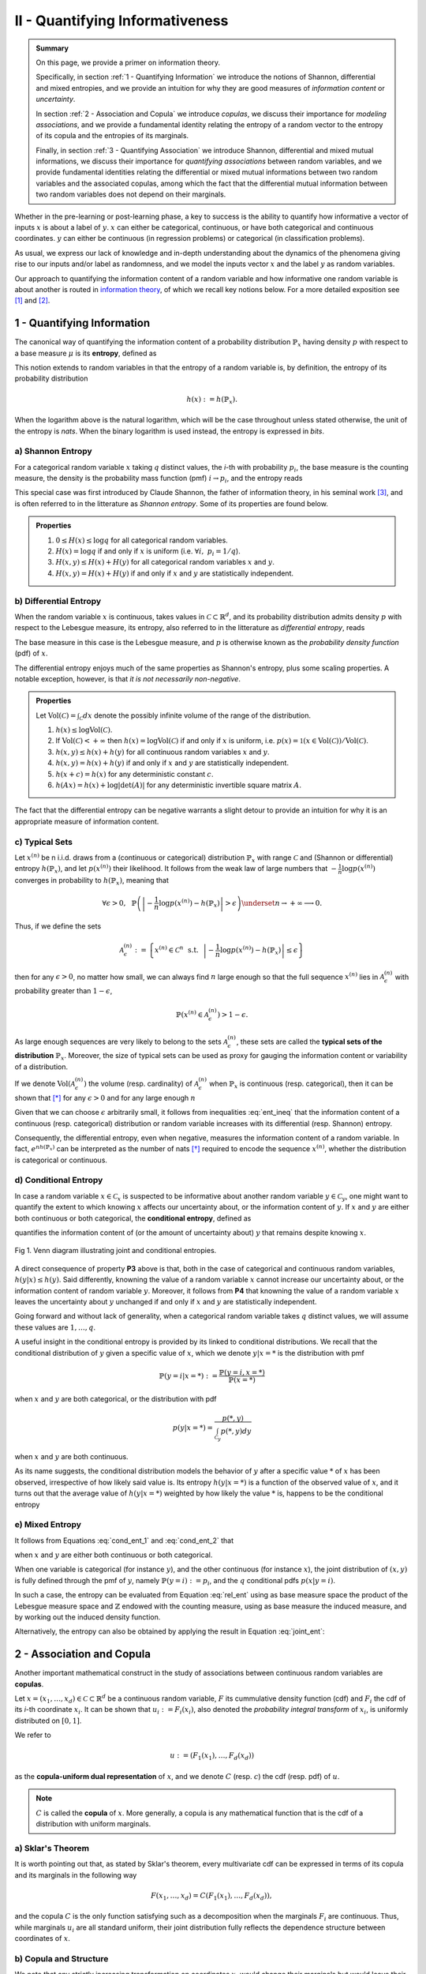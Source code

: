 .. meta::
	:description: A primer on information theory and copulas for quantifying informativeness and associations.
	:keywords:  Information Theory Tutorial, Information Theory Primer, Copula-Uniform Dual, Copulas


II - Quantifying Informativeness
================================

.. admonition:: Summary

	On this page, we provide a primer on information theory. 

	Specifically, in section :ref:`1 - Quantifying Information` we introduce the notions of Shannon, differential and mixed entropies, and we provide an intuition for why they are good measures of *information content* or *uncertainty*. 

	In section :ref:`2 - Association and Copula` we introduce *copulas*, we discuss their importance for *modeling associations*, and we provide a fundamental identity relating the entropy of a random vector to the entropy of its copula and the entropies of its marginals. 

	Finally, in section :ref:`3 - Quantifying Association` we introduce Shannon, differential and mixed mutual informations, we discuss their importance for *quantifying associations* between random variables, and we provide fundamental identities relating the differential or mixed mutual informations between two random variables and the associated copulas, among which the fact that the differential mutual information between two random variables does not depend on their marginals.



Whether in the pre-learning or post-learning phase, a key to success is the ability to quantify how informative a vector of inputs :math:`x` is about a label of :math:`y`. :math:`x` can either be categorical, continuous, or have both categorical and continuous coordinates. :math:`y` can either be continuous (in regression problems) or categorical (in classification problems).

As usual, we express our lack of knowledge and in-depth understanding about the dynamics of the phenomena giving rise to our inputs and/or label as randomness, and we model the inputs vector :math:`x` and the label :math:`y` as random variables. 

Our approach to quantifying the information content of a random variable and how informative one random variable is about another is routed in `information theory <https://en.wikipedia.org/wiki/Information_theory>`_, of which we recall key notions below. For a more detailed exposition see [1]_ and [2]_.

1 - Quantifying Information
---------------------------
The canonical way of quantifying the information content of a probability distribution :math:`\mathbb{P}_x` having density :math:`p` with respect to a base measure :math:`\mu` is its **entropy**, defined as

.. math::
	:label: rel_ent

	h\left(\mathbb{P}_x\right) := - \int p(x) \log p(x)  d\mu(x).

This notion extends to random variables in that the entropy of a random variable is, by definition, the entropy of its probability distribution

.. math::

	h(x) := h(\mathbb{P}_x).

When the logarithm above is the natural logarithm, which will be the case throughout unless stated otherwise, the unit of the entropy is `nats`. When the binary logarithm is used instead, the entropy is expressed in `bits`.

a) Shannon Entropy
^^^^^^^^^^^^^^^^^^
For a categorical random variable :math:`x` taking :math:`q` distinct values, the `i`-th with probability :math:`p_i`, the base measure is the counting measure, the density is the probability mass function (pmf) :math:`i \to p_i`, and the entropy reads

.. math::
	:label: sha_ent

	H(x) := - \sum_{i=1}^q p_i\log p_i.


This special case was first introduced by Claude Shannon, the father of information theory, in his seminal work [3]_, and is often referred to in the litterature as `Shannon entropy`. Some of its properties are found below.

.. admonition:: Properties

	#. :math:`0 \leq H(x) \leq \log q` for all categorical random variables.
	#. :math:`H(x) = \log q` if and only if :math:`x` is uniform (i.e. :math:`\forall i, ~ p_i = 1/q`).
	#. :math:`H(x, y) \leq H(x) + H(y)` for all categorical random variables :math:`x` and :math:`y`.
	#. :math:`H(x, y) = H(x) + H(y)` if and only if :math:`x` and :math:`y` are statistically independent.


b) Differential Entropy
^^^^^^^^^^^^^^^^^^^^^^^
When the random variable :math:`x` is continuous, takes values in :math:`\mathcal{C} \subset \mathbb{R}^d`, and its probability distribution admits density :math:`p` with respect to the Lebesgue measure, its entropy, also referred to in the litterature as `differential entropy`, reads

.. math::
	:label: dif_ent

	h(x) := - \int_{\mathcal{C}} p(x) \log p(x)  dx.

The base measure in this case is the Lebesgue measure, and :math:`p` is otherwise known as the `probability density function` (pdf) of :math:`x`. 

The differential entropy enjoys much of the same properties as Shannon's entropy, plus some scaling properties. A notable exception, however, is that `it is not necessarily non-negative`.

.. admonition:: Properties
	
	Let :math:`\text{Vol}(\mathcal{C}) = \int_{\mathcal{C}} dx` denote the possibly infinite volume of the range of the distribution.

	#. :math:`h(x) \leq \log \text{Vol}(\mathcal{C})`.
	#. If :math:`\text{Vol}(\mathcal{C}) < +\infty` then :math:`h(x) = \log \text{Vol}(\mathcal{C})` if and only if :math:`x` is uniform, i.e. :math:`p(x) = \mathbb{1} \left(x \in \text{Vol}(\mathcal{C}) \right)/\text{Vol}(\mathcal{C})`.
	#. :math:`h(x, y) \leq h(x) + h(y)` for all continuous random variables :math:`x` and :math:`y`.
	#. :math:`h(x, y) = h(x) + h(y)` if and only if :math:`x` and :math:`y` are statistically independent.
	#. :math:`h(x + c) = h(x)` for any deterministic constant :math:`c`.
	#. :math:`h(Ax) = h(x) + \log |\text{det}(A)|` for any deterministic invertible square matrix :math:`A`.


The fact that the differential entropy can be negative warrants a slight detour to provide an intuition for why it is an appropriate measure of information content.


c) Typical Sets
^^^^^^^^^^^^^^^
Let :math:`x^{(n)}` be n i.i.d. draws from a (continuous or categorical) distribution :math:`\mathbb{P}_x` with range :math:`\mathcal{C}` and (Shannon or differential) entropy :math:`h(\mathbb{P}_x)`, and let :math:`p\left(x^{(n)}\right)` their likelihood. It follows from the weak law of large numbers that :math:`-\frac{1}{n} \log p\left(x^{(n)}\right)` converges in probability to :math:`h(\mathbb{P}_x)`, meaning that

.. math::

	\forall \epsilon>0, ~~ \mathbb{P} \left( \left\vert -\frac{1}{n} \log p\left(x^{(n)}\right) - h\left(\mathbb{P}_x\right) \right\vert > \epsilon \right) \underset{n \to + \infty}{\longrightarrow} 0.

	
Thus, if we define the sets

.. math::

	\mathcal{A}_\epsilon^{(n)} := \left\{ x^{(n)} \in \mathcal{C}^n ~~ \text{s.t.}~~  \left\vert - \frac{1}{n}\log p\left(x^{(n)}\right) - h\left(\mathbb{P}_x\right) \right\vert \leq \epsilon \right\}

then for any :math:`\epsilon>0`, no matter how small, we can always find :math:`n` large enough so that the full sequence :math:`x^{(n)}` lies in :math:`\mathcal{A}_\epsilon^{(n)}` with probability greater than :math:`1-\epsilon`,

.. math::

	\mathbb{P} \left( x^{(n)} \in \mathcal{A}_\epsilon^{(n)} \right) > 1-\epsilon.

As large enough sequences are very likely to belong to the sets :math:`\mathcal{A}_\epsilon^{(n)}`, these sets are called the **typical sets of the distribution** :math:`\mathbb{P}_x`. Moreover, the size of typical sets can be used as proxy for gauging the information content or variability of a distribution. 

If we denote :math:`\text{Vol}\left( \mathcal{A}_\epsilon^{(n)}\right)` the volume (resp. cardinality) of :math:`\mathcal{A}_\epsilon^{(n)}` when :math:`\mathbb{P}_x` is continuous (resp. categorical), then it can be shown that [*]_ for any :math:`\epsilon > 0` and for any large enough :math:`n`

.. math::
	:label: ent_ineq


	(1-\epsilon) e^{n\left[h\left(\mathbb{P}_x\right) - \epsilon\right]} \leq \text{Vol}\left( \mathcal{A}_\epsilon^{(n)}\right) \leq e^{n\left[h\left(\mathbb{P}_x\right) + \epsilon\right]}.


Given that we can choose :math:`\epsilon` arbitrarily small, it follows from inequalities :eq:`ent_ineq` that the information content of a continuous (resp. categorical) distribution or random variable increases with its differential (resp. Shannon) entropy. 

Consequently, the differential entropy, even when negative, measures the information content of a random variable. In fact, :math:`e^{nh\left(\mathbb{P}_x \right)}` can be interpreted as the number of nats [*]_ required to encode the sequence :math:`x^{(n)}`, whether the distribution is categorical or continuous.


d) Conditional Entropy
^^^^^^^^^^^^^^^^^^^^^^
In case a random variable :math:`x \in \mathcal{C}_x` is suspected to be informative about another random variable :math:`y \in \mathcal{C}_y`, one might want to quantify the extent to which knowing :math:`x` affects our uncertainty about, or the information content of :math:`y`. If  :math:`x` and :math:`y` are either both continuous or both categorical, the **conditional entropy**, defined as 


.. math::
	:label: cond_ent_1

	h\left(y \vert x \right) := h(x, y) - h(x),

quantifies the information content of (or the amount of uncertainty about) :math:`y` that remains despite knowing :math:`x`.


.. figure:: ../../../images/entropy_venn.png
	:width: 750px
	:align: center
	:height: 175px
	:alt: Joint entropy Venn diagram
	:figclass: align-center

	Fig 1. Venn diagram illustrating joint and conditional entropies.


A direct consequence of property **P3** above is that, both in the case of categorical and continuous random variables, :math:`h\left(y \vert x \right) \leq h(y)`. Said differently, knowning the value of a random variable :math:`x` cannot increase our uncertainty about, or the information content of random variable :math:`y`. Moreover, it follows from **P4** that knowning the value of a random variable :math:`x` leaves the uncertainty about :math:`y` unchanged if and only if :math:`x` and :math:`y` are statistically independent. 

Going forward and without lack of generality, when a categorical random variable takes :math:`q` distinct values, we will assume these values are :math:`1, \dots, q`.

A useful insight in the conditional entropy is provided by its linked to conditional distributions. We recall that the conditional distribution of :math:`y` given a specific value of :math:`x`, which we denote :math:`y|x=*` is the distribution with pmf

.. math::

	\mathbb{P}(y=i \vert x=*) := \frac{\mathbb{P}\left(y=i, x=*\right)}{\mathbb{P}(x=*)}


when :math:`x` and :math:`y` are both categorical, or the distribution with pdf 

.. math::

	p(y \vert x=*) = \frac{p(*, y)}{\int_{\mathcal{C}_y} p(*, y) dy}

when :math:`x` and :math:`y` are both continuous. 

As its name suggests, the conditional distribution models the behavior of :math:`y` after a specific value :math:`*` of :math:`x` has been observed, irrespective of how likely said value is. Its entropy :math:`h\left(y \vert x=* \right)` is a function of the observed value of :math:`x`, and it turns out that the average value of :math:`h\left(y \vert x=* \right)` weighted by how likely the value :math:`*` is, happens to be the conditional entropy

.. math::
	:label: cond_ent_2

	h\left(y \vert x \right) = E_x \left[h\left(y \vert x=* \right)\right].




e) Mixed Entropy
^^^^^^^^^^^^^^^^
It follows from Equations :eq:`cond_ent_1` and :eq:`cond_ent_2` that

.. math::
	:label: joint_ent

	h(x, y) &= h(x) +  E_x \left[h\left(y \vert x=* \right)\right] \\
		    &= h(y) +  E_y \left[h\left(x \vert y=* \right)\right]

when :math:`x` and :math:`y` are either both continuous or both categorical. 

When one variable is categorical (for instance :math:`y`), and the other continuous (for instance :math:`x`), the joint distribution of :math:`(x, y)` is fully defined through the pmf of :math:`y`, namely :math:`\mathbb{P}(y=i) := p_i`, and the :math:`q` conditional pdfs :math:`p\left(x \vert y=i \right)`. 

In such a case, the entropy can be evaluated from Equation :eq:`rel_ent` using as base measure space the product of the Lebesgue measure space and :math:`\mathbb{Z}` endowed with the counting measure, using as base measure the induced measure, and by working out the induced density function. 

Alternatively, the entropy can also be obtained by applying the result in Equation :eq:`joint_ent`:


.. math::
	:label: mixed_ent

	h(x, y) = H(y) + \sum_{i=1}^q p_i h\left(x \vert y=i \right).



2 - Association and Copula
--------------------------
Another important mathematical construct in the study of associations between continuous random variables are **copulas**. 

Let :math:`x = (x_1, \dots, x_d) \in \mathcal{C} \subset \mathbb{R}^d` be a continuous random variable, :math:`F` its cummulative density function (cdf) and :math:`F_i` the cdf of its `i`-th coordinate :math:`x_i`. It can be shown that :math:`u_i := F_i(x_i)`, also denoted the `probability integral transform` of :math:`x_i`, is uniformly distributed on :math:`[0, 1]`. 

We refer to 

.. math::

	u := \left(F_1(x_1), \dots, F_d(x_d)\right) 

as the **copula-uniform dual representation** of :math:`x`, and we denote :math:`C` (resp. :math:`c`) the cdf (resp. pdf) of :math:`u`.

.. note::

	:math:`C` is called the **copula** of :math:`x`. More generally, a copula is any mathematical function that is the cdf of a distribution with uniform marginals. 


a) Sklar's Theorem
^^^^^^^^^^^^^^^^^^
It is worth pointing out that, as stated by Sklar's theorem, every multivariate cdf can be expressed in terms of its copula and its marginals in the following way

.. math::

	F(x_1, \dots, x_d) = C\left(F_1(x_1), \dots, F_d(x_d) \right),

and the copula :math:`C` is the only function satisfying such as a decomposition when the marginals :math:`F_i` are continuous. Thus, while marginals :math:`u_i` are all standard uniform, their joint distribution fully reflects the dependence structure between coordinates of :math:`x`.




b) Copula and Structure
^^^^^^^^^^^^^^^^^^^^^^^
We note that any strictly increasing transformation on coordinates :math:`x_i` would change their marginals but would leave their copula invariant when the marginals :math:`F_i` are continuous. 

Indeed, if :math:`f_i` are :math:`d` increasing transformations and :math:`y := \left(f_1(x_1), \dots, f_d(x_d)\right)` whith cdf :math:`G`, then we have 

.. math::

	G(y_1, \dots, y_d) :&= \mathbb{P} \left(f_1(x_1) \leq y_1, \dots, f_d(x_d) \leq y_d \right) \\
					    &= \mathbb{P} \left(x_1 \leq f_1^{-1}(y_1), \dots, x_d \leq f_d^{-1}(y_d)\right) \\
					    &= C \left(F_1\left(f_1^{-1}(y_1) \right), \dots, F_d\left(f_d^{-1}(y_d) \right) \right) \\
					    &= C \left(G_1(y_1), \dots, G_d(y_d)\right),


which by Sklar's theorem implies that :math:`C` is also the copula of :math:`y`.

This result is very important because it provides a sense in which marginal distributions solely reflect how the underlying phenomena were observed or used datasets were prepared (e.g. standardizing or not, taking the logarithm or not, squashing through a sigmoid-like function or not etc.), whereas the copula fully captures the dependence structure in the underlying phenomena irrespective of how they were observed.

.. important::

	Marginals are a property of data vendors and data teams, copulas characterize the structure in your problem. You should study your problem, not your data vendor.


Another perspective on why copulas capture association between random variables is provided by the expression of the copula density :math:`c` as a function of the joint and marginal primal densities:


.. math::
	:label: cop_dens

	c(u_1, \dots, u_d) = \frac{p(x_1, \dots, x_d)}{ \prod_{i=1}^d p(x_i)} = \frac{p\left(x_i \vert \dots, x_j, \dots, i \neq j \right)}{p(x_i)}.

The copula density is the ratio of the actual joint (resp. conditional) density, and the hypothetical joint (resp. conditional) density had there been no association betweeen coordinates. 

Moreover, the copula-uniform dual distribution is the uniform distribution on the hypercube :math:`[0, 1]^d` if and only if coordinates :math:`x_i` are statistically independent.




c) Entropy Decomposition
^^^^^^^^^^^^^^^^^^^^^^^^

It follows from Equation :eq:`cop_dens` that the entropy of a continuous random variable :math:`x` can be broken down as the sum of the entropies of its marginals and the entropy of its copula-uniform dual representation,

.. admonition:: Property

	.. math::
		:label: fund_ent

		h(x) = h(u) + \sum_{i=1}^d h(x_i).

This Equation is fundamental as it allows us to break down the estimation of the entropy of :math:`x` in two stages: estimating the entropy of its marginals when it is really needed, and estimating the entropy of its copula. As we will see later, both stages are easier to solve than directly estimating the entropy of :math:`x` and, in many cases, the entropies of marginals will cancel each other out in informativeness metrics.



3 - Quantifying Association
---------------------------
If the entropy is the canonical measure of information content, and copulas the canonical approach for `modeling` associations between random variables, the **mutual information** is the canonical approach for `quantitying` associations between random variables.

a) Mutual Information
^^^^^^^^^^^^^^^^^^^^^
In plain english, the mutual information between random variables :math:`x` and :math:`y`, denoted :math:`I(x; y)`, is the information content of :math:`x` that relates to :math:`y` or, equivalently, the information content of :math:`y` that relates to :math:`x`. It is formally defined as 

.. math::
	:label: mi
	
	I(x; y) :&= h(x) + h(y) - h(x, y) \\
			&= h(x) - h(x|y) \\
			&= h(y) - h(y|x).


One of the most important properties of mutual information is that it is invariant by invertible transformations. [*]_

.. admonition:: Property

	Let :math:`x` and :math:`y` be two random variables, and let :math:`f` and :math:`g` be two invertible functions defined on the ranges of :math:`x` and :math:`y` respectively. Then 

	.. math::
		:label: invariance

		I\left(f(x); g(y) \right) = I\left(x; y\right).


b) Conditional Mutual Information
^^^^^^^^^^^^^^^^^^^^^^^^^^^^^^^^^
Similarly, we can define the **condition mutual information** between random variables :math:`x` and :math:`y` given a third random variable :math:`z` as the information content of :math:`x` that relates to :math:`y` (or equivalently the information content of :math:`y` that relates to :math:`x`) when :math:`z` is known:

.. math::
	:label: mic
	
	I(x; y|z) :&= h(x|z) + h(y|z) - h(x, y|z) \\
			   &= h(x|z) - h(x|y,z) \\
			   &= h(y|z) - h(y|x,z) \\
			   &= h(x, z) + h(y, z) - h(z) - h(x, y, z) \\
			   &= h(x, z) + h(y) - h(x, y, z) - h(y) - h(z) + h(y, z) \\
			   &= I(y; x, z) - I(y; z).

.. note::

	It follows from the equation above that the conditional mutual information is the expected value of the mutual information between the conditional distributions :math:`x \vert z=*` and :math:`y \vert z=*`

	.. math::

		I(x; y|z) = E\left[ I\left(x \vert z=*; y \vert z=*\right) \right].




c) Mutual Information and Copula
^^^^^^^^^^^^^^^^^^^^^^^^^^^^^^^^
When :math:`x` and :math:`y` are both continuous, we can use Equation :eq:`fund_ent` to show that the mutual information between :math:`x` and :math:`y` is in fact unrelated to their marginal distributions, and is simply equal to the mutual information betweeen their copula-uniform dual representations.

.. admonition:: Property

	.. math::
		:label: fund_mi
		
		I(x; y) &= h(u_x) + h(u_y) - h(u_x, u_y) \\
				&= I(u_x, u_y)

.. note::

	When either :math:`x` or :math:`y` is one-dimensional, the associated copula-uniform dual representation is uniformly distributed on :math:`[0, 1]` and has entropy 0.


When one of the two variables is categorical, for instance :math:`y`, and the other multidimensional and continuous, the mutual information between :math:`x` and :math:`y` can be broken down as the sum of the mutual information between :math:`y` and the copula-uniform representation of :math:`x` and the mutual information between coordinates :math:`x_i` and :math:`y`.

.. admonition:: Property
	
	When :math:`x` is continuous with copula-uniform dual representation :math:`u` and :math:`y` is categorical, 

	.. math::
		:label: fund_mi_2

		I(x; y) :&= h(x) - \sum_{i=1}^q p_i h(x|y=i) \\
	             &= \underbrace{\left[h(u) - \sum_{i=1}^q p_i h(u|y=i) \right]}_{\text{Copula Mutual Information}} + \underbrace{\left[\sum_{j=1}^d h\left(x_j\right) - \sum_{i=1}^q p_i h\left(x_j|y=i\right) \right]}_{\text{Marginal Mutual Information}} \\
	             &= I(u; y) + \sum_{j=1}^d I\left(x_j; y\right)


A similar result can be obtained for the mutual information between :math:`(x, z)` and :math:`y` when :math:`x` is continuous and :math:`z` and :math:`y` are categorical.


.. admonition:: Property
	
	When :math:`x` is continuous with copula-uniform dual representation :math:`u`, and :math:`y` and :math:`z` are categorical, 

	.. math::
		:label: fund_mi_3

		I(x, z; y) = I(y; z) + I(u; y|z) + \sum_{j=1}^d I \left(x_j; y | z\right).


Finally, we provide the result when :math:`x` and :math:`y` are continuous and :math:`z` is categorical.

.. admonition:: Property
	
	When :math:`x` and :math:`y` are continuous with copula-uniform dual representations :math:`u_x` and :math:`u_y`, and :math:`z` is categorical, 

	.. math::
		:label: fund_mi_4

		I(x, z; y) = I(y; z) + I\left(u_x; u_y | z\right).



d) Quantifying Informativeness
^^^^^^^^^^^^^^^^^^^^^^^^^^^^^^
Now that we are equipped with the right tools, we can answer the question that is central to pre-learning and post-learning: `how informative are a collection of inputs` :math:`x` `about a label` :math:`y`?


.. important::

	**Given two random variables, the extent to which one is informative about the other can be quantified using their mutual information.** When both variables are categorical, Equation :eq:`mi` is used and individual entropy terms are Shannon entropies (Equation :eq:`sha_ent`). When both variables are continuous, Equation :eq:`fund_mi` is used. When one variable is continuous and the other categorical, Equation :eq:`fund_mi_2` is used. When one variable is categorical and the other has continuous and categorical coordinates, Equation :eq:`fund_mi_3` is used. Finally, when one variable is continuous and the other has continuous and categorical coordinates, Equation :eq:`fund_mi_4` is used.



.. rubric:: References

.. [1] Cover, T.M. and Thomas, J.A., 2012. Elements of information theory. John Wiley & Sons.

.. [2] Ihara, S., 1993. Information theory for continuous systems (Vol. 2). World Scientific.

.. [3] Shannon, C.E., 1948. A mathematical theory of communication. Bell system technical journal, 27(3), pp.379-423.


.. rubric:: Footnotes

.. [*] See Theorem 9.2.2 in [1]_.

.. [*] :math:`1 \text{nat} = (1/\log2) \text{bits} \approx 3.32 \text{bits}`

.. [*] Hint: Use Definition (8.54) in [1]_ and note that there is a one-to-one map between partitions of the range of :math:`x` (resp. :math:`y`) and partitions of the range of :math:`f(x)` (resp. :math:`g(y)`), and that the mutual informations of the associated quantized variables are the same.



